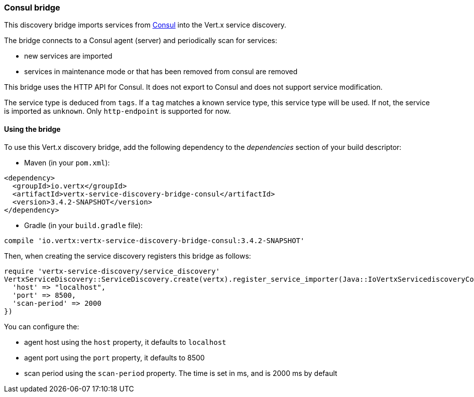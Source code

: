 === Consul bridge

This discovery bridge imports services from http://consul.io[Consul] into the Vert.x service discovery.

The bridge
connects to a Consul agent (server) and periodically scan for services:

* new services are imported
* services in maintenance mode or that has been removed from consul are removed

This bridge uses the HTTP API for Consul. It does not export to Consul and does not support service modification.

The service type is deduced from `tags`. If a `tag` matches a known service type, this service type will be used.
If not, the service is imported as `unknown`. Only `http-endpoint` is supported for now.


==== Using the bridge

To use this Vert.x discovery bridge, add the following dependency to the _dependencies_ section of your build
descriptor:

* Maven (in your `pom.xml`):

[source,xml,subs="+attributes"]
----
<dependency>
  <groupId>io.vertx</groupId>
  <artifactId>vertx-service-discovery-bridge-consul</artifactId>
  <version>3.4.2-SNAPSHOT</version>
</dependency>
----

* Gradle (in your `build.gradle` file):

[source,groovy,subs="+attributes"]
----
compile 'io.vertx:vertx-service-discovery-bridge-consul:3.4.2-SNAPSHOT'
----

Then, when creating the service discovery registers this bridge as follows:

[source, ruby]
----
require 'vertx-service-discovery/service_discovery'
VertxServiceDiscovery::ServiceDiscovery.create(vertx).register_service_importer(Java::IoVertxServicediscoveryConsul::ConsulServiceImporter.new(), {
  'host' => "localhost",
  'port' => 8500,
  'scan-period' => 2000
})

----

You can configure the:

* agent host using the `host` property, it defaults to `localhost`
* agent port using the `port` property, it defaults to 8500
* scan period using the `scan-period` property. The time is set in ms, and is 2000 ms by default